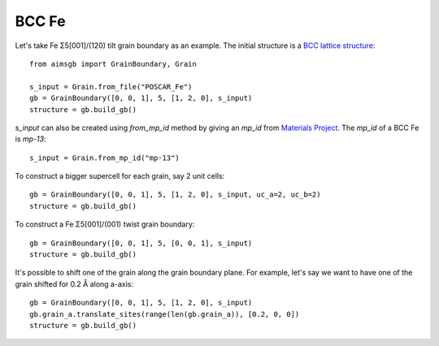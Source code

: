===============
BCC Fe
===============

Let's take Fe Σ5[001]/(120) tilt grain boundary as an example. The initial structure is a `BCC lattice structure
<https://next-gen.materialsproject.org/materials/mp-13?material_ids=mp-13>`_::

    from aimsgb import GrainBoundary, Grain

    s_input = Grain.from_file("POSCAR_Fe") 
    gb = GrainBoundary([0, 0, 1], 5, [1, 2, 0], s_input)
    structure = gb.build_gb()

.. image:: images/Fe_fig1.png
    :width: 400px

`s_input` can also be created using `from_mp_id` method by giving an `mp_id` from `Materials Project <https://materialsproject.org/>`_. 
The `mp_id` of a BCC Fe is `mp-13`::

    s_input = Grain.from_mp_id("mp-13") 

To construct a bigger supercell for each grain, say 2 unit cells::

    gb = GrainBoundary([0, 0, 1], 5, [1, 2, 0], s_input, uc_a=2, uc_b=2)
    structure = gb.build_gb()

.. image:: images/Fe_fig2.png
    :width: 400px

To construct a Fe Σ5[001]/(001) twist grain boundary::

    gb = GrainBoundary([0, 0, 1], 5, [0, 0, 1], s_input)
    structure = gb.build_gb()

.. image:: images/Fe_fig3.png
    :width: 400px

It's possible to shift one of the grain along the grain boundary plane. For example, 
let's say we want to have one of the grain shifted for 0.2 Å along a-axis::

    gb = GrainBoundary([0, 0, 1], 5, [1, 2, 0], s_input)
    gb.grain_a.translate_sites(range(len(gb.grain_a)), [0.2, 0, 0])
    structure = gb.build_gb()

.. image:: images/Fe_fig4.png
    :width: 400px